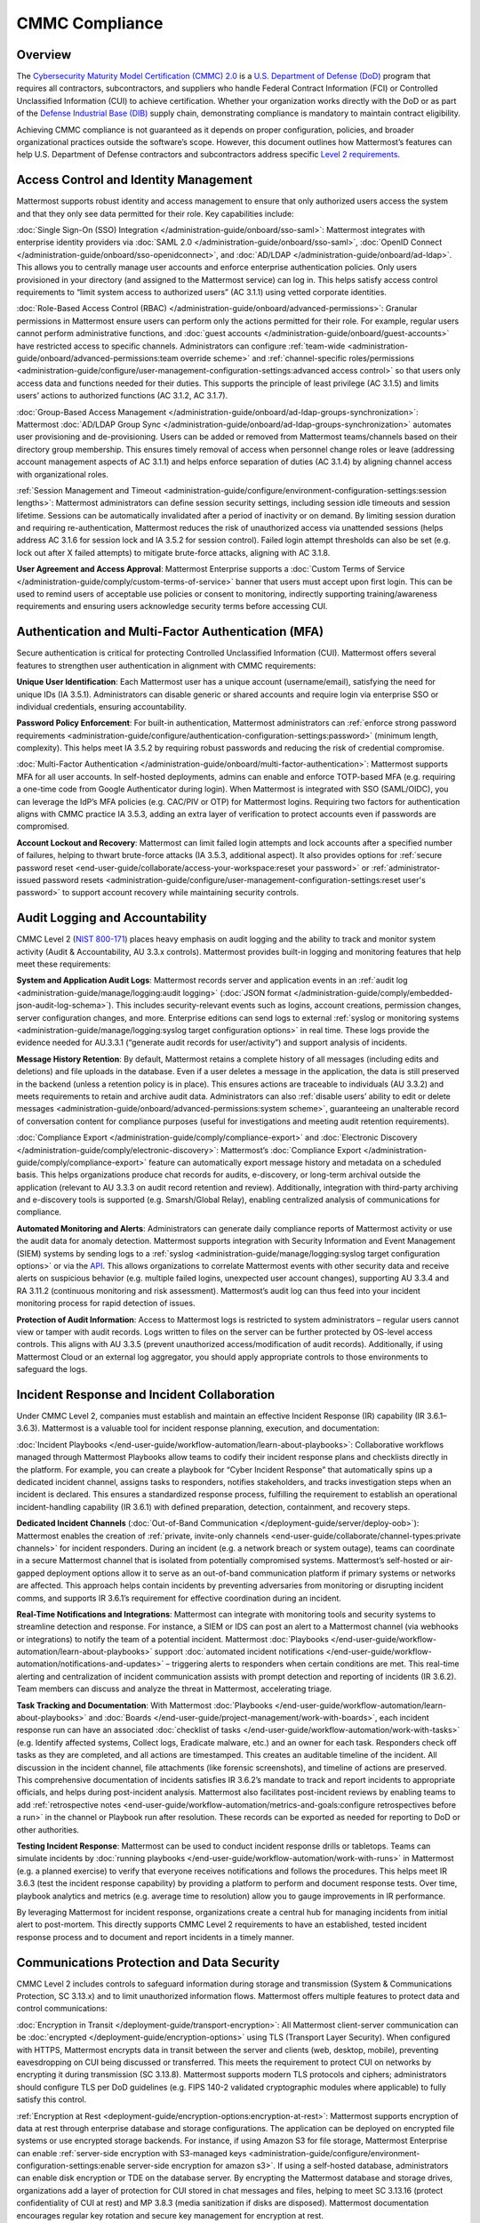 CMMC Compliance
===============

Overview
--------

The `Cybersecurity Maturity Model Certification (CMMC) 2.0 <https://dodcio.defense.gov/CMMC/>`_ is a `U.S. Department of Defense (DoD) <https://www.defense.gov/>`_ program that requires all contractors, subcontractors, and suppliers who handle Federal Contract Information (FCI) or Controlled Unclassified Information (CUI) to achieve certification. Whether your organization works directly with the DoD or as part of the `Defense Industrial Base (DIB) <https://www.cisa.gov/topics/critical-infrastructure-security-and-resilience/critical-infrastructure-sectors/defense-industrial-base-sector>`_ supply chain, demonstrating compliance is mandatory to maintain contract eligibility.

Achieving CMMC compliance is not guaranteed as it depends on proper configuration, policies, and broader organizational practices outside the software’s scope. However, this document outlines how Mattermost’s features can help U.S. Department of Defense contractors and subcontractors address specific `Level 2 requirements <https://dodcio.defense.gov/Portals/0/Documents/CMMC/AssessmentGuideL2v2.pdf>`_. 

Access Control and Identity Management
--------------------------------------

Mattermost supports robust identity and access management to ensure that only authorized users access the system and that they only see data permitted for their role. Key capabilities include:

:doc:`Single Sign-On (SSO) Integration </administration-guide/onboard/sso-saml>`: Mattermost integrates with enterprise identity providers via :doc:`SAML 2.0 </administration-guide/onboard/sso-saml>`, :doc:`OpenID Connect </administration-guide/onboard/sso-openidconnect>`, and :doc:`AD/LDAP </administration-guide/onboard/ad-ldap>`. This allows you to centrally manage user accounts and enforce enterprise authentication policies. Only users provisioned in your directory (and assigned to the Mattermost service) can log in. This helps satisfy access control requirements to “limit system access to authorized users” (AC 3.1.1) using vetted corporate identities.

:doc:`Role-Based Access Control (RBAC) </administration-guide/onboard/advanced-permissions>`: Granular permissions in Mattermost ensure users can perform only the actions permitted for their role. For example, regular users cannot perform administrative functions, and :doc:`guest accounts </administration-guide/onboard/guest-accounts>` have restricted access to specific channels. Administrators can configure :ref:`team-wide <administration-guide/onboard/advanced-permissions:team override scheme>` and :ref:`channel-specific roles/permissions <administration-guide/configure/user-management-configuration-settings:advanced access control>` so that users only access data and functions needed for their duties. This supports the principle of least privilege (AC 3.1.5) and limits users’ actions to authorized functions (AC 3.1.2, AC 3.1.7).

:doc:`Group-Based Access Management </administration-guide/onboard/ad-ldap-groups-synchronization>`: Mattermost :doc:`AD/LDAP Group Sync </administration-guide/onboard/ad-ldap-groups-synchronization>` automates user provisioning and de-provisioning. Users can be added or removed from Mattermost teams/channels based on their directory group membership. This ensures timely removal of access when personnel change roles or leave (addressing account management aspects of AC 3.1.1) and helps enforce separation of duties (AC 3.1.4) by aligning channel access with organizational roles.

:ref:`Session Management and Timeout <administration-guide/configure/environment-configuration-settings:session lengths>`: Mattermost administrators can define session security settings, including session idle timeouts and session lifetime. Sessions can be automatically invalidated after a period of inactivity or on demand. By limiting session duration and requiring re-authentication, Mattermost reduces the risk of unauthorized access via unattended sessions (helps address AC 3.1.6 for session lock and IA 3.5.2 for session control). Failed login attempt thresholds can also be set (e.g. lock out after X failed attempts) to mitigate brute-force attacks, aligning with AC 3.1.8.

**User Agreement and Access Approval**: Mattermost Enterprise supports a :doc:`Custom Terms of Service </administration-guide/comply/custom-terms-of-service>` banner that users must accept upon first login. This can be used to remind users of acceptable use policies or consent to monitoring, indirectly supporting training/awareness requirements and ensuring users acknowledge security terms before accessing CUI.

Authentication and Multi-Factor Authentication (MFA)
-----------------------------------------------------

Secure authentication is critical for protecting Controlled Unclassified Information (CUI). Mattermost offers several features to strengthen user authentication in alignment with CMMC requirements:

**Unique User Identification**: Each Mattermost user has a unique account (username/email), satisfying the need for unique IDs (IA 3.5.1). Administrators can disable generic or shared accounts and require login via enterprise SSO or individual credentials, ensuring accountability.

**Password Policy Enforcement**: For built-in authentication, Mattermost administrators can :ref:`enforce strong password requirements <administration-guide/configure/authentication-configuration-settings:password>` (minimum length, complexity). This helps meet IA 3.5.2 by requiring robust passwords and reducing the risk of credential compromise.

:doc:`Multi-Factor Authentication </administration-guide/onboard/multi-factor-authentication>`: Mattermost supports MFA for all user accounts. In self-hosted deployments, admins can enable and enforce TOTP-based MFA (e.g. requiring a one-time code from Google Authenticator during login). When Mattermost is integrated with SSO (SAML/OIDC), you can leverage the IdP’s MFA policies (e.g. CAC/PIV or OTP) for Mattermost logins. Requiring two factors for authentication aligns with CMMC practice IA 3.5.3, adding an extra layer of verification to protect accounts even if passwords are compromised.

**Account Lockout and Recovery**: Mattermost can limit failed login attempts and lock accounts after a specified number of failures, helping to thwart brute-force attacks (IA 3.5.3, additional aspect). It also provides options for :ref:`secure password reset <end-user-guide/collaborate/access-your-workspace:reset your password>` or :ref:`administrator-issued password resets <administration-guide/configure/user-management-configuration-settings:reset user's password>` to support account recovery while maintaining security controls.

Audit Logging and Accountability
---------------------------------

CMMC Level 2 (`NIST 800-171 <https://csrc.nist.gov/pubs/sp/800/171/r2/upd1/final>`_) places heavy emphasis on audit logging and the ability to track and monitor system activity (Audit & Accountability, AU 3.3.x controls). Mattermost provides built-in logging and monitoring features that help meet these requirements:

**System and Application Audit Logs**: Mattermost records server and application events in an :ref:`audit log <administration-guide/manage/logging:audit logging>` (:doc:`JSON format </administration-guide/comply/embedded-json-audit-log-schema>`). This includes security-relevant events such as logins, account creations, permission changes, server configuration changes, and more. Enterprise editions can send logs to external :ref:`syslog or monitoring systems <administration-guide/manage/logging:syslog target configuration options>` in real time. These logs provide the evidence needed for AU.3.3.1 (“generate audit records for user/activity”) and support analysis of incidents.

**Message History Retention**: By default, Mattermost retains a complete history of all messages (including edits and deletions) and file uploads in the database. Even if a user deletes a message in the application, the data is still preserved in the backend (unless a retention policy is in place). This ensures actions are traceable to individuals (AU 3.3.2) and meets requirements to retain and archive audit data. Administrators can also :ref:`disable users’ ability to edit or delete messages <administration-guide/onboard/advanced-permissions:system scheme>`, guaranteeing an unalterable record of conversation content for compliance purposes (useful for investigations and meeting audit retention requirements).

:doc:`Compliance Export </administration-guide/comply/compliance-export>` and :doc:`Electronic Discovery </administration-guide/comply/electronic-discovery>`: Mattermost’s :doc:`Compliance Export </administration-guide/comply/compliance-export>` feature can automatically export message history and metadata on a scheduled basis. This helps organizations produce chat records for audits, e-discovery, or long-term archival outside the application (relevant to AU 3.3.3 on audit record retention and review). Additionally, integration with third-party archiving and e-discovery tools is supported (e.g. Smarsh/Global Relay), enabling centralized analysis of communications for compliance.

**Automated Monitoring and Alerts**: Administrators can generate daily compliance reports of Mattermost activity or use the audit data for anomaly detection. Mattermost supports integration with Security Information and Event Management (SIEM) systems by sending logs to a :ref:`syslog <administration-guide/manage/logging:syslog target configuration options>` or via the `API <https://developers.mattermost.com/api-documentation/>`_. This allows organizations to correlate Mattermost events with other security data and receive alerts on suspicious behavior (e.g. multiple failed logins, unexpected user account changes), supporting AU 3.3.4 and RA 3.11.2 (continuous monitoring and risk assessment). Mattermost’s audit log can thus feed into your incident monitoring process for rapid detection of issues.

**Protection of Audit Information**: Access to Mattermost logs is restricted to system administrators – regular users cannot view or tamper with audit records. Logs written to files on the server can be further protected by OS-level access controls. This aligns with AU 3.3.5 (prevent unauthorized access/modification of audit records). Additionally, if using Mattermost Cloud or an external log aggregator, you should apply appropriate controls to those environments to safeguard the logs.

Incident Response and Incident Collaboration
--------------------------------------------

Under CMMC Level 2, companies must establish and maintain an effective Incident Response (IR) capability (IR 3.6.1–3.6.3). Mattermost is a valuable tool for incident response planning, execution, and documentation:

:doc:`Incident Playbooks </end-user-guide/workflow-automation/learn-about-playbooks>`: Collaborative workflows managed through Mattermost Playbooks allow teams to codify their incident response plans and checklists directly in the platform. For example, you can create a playbook for “Cyber Incident Response” that automatically spins up a dedicated incident channel, assigns tasks to responders, notifies stakeholders, and tracks investigation steps when an incident is declared. This ensures a standardized response process, fulfilling the requirement to establish an operational incident-handling capability (IR 3.6.1) with defined preparation, detection, containment, and recovery steps.

**Dedicated Incident Channels** (:doc:`Out-of-Band Communication </deployment-guide/server/deploy-oob>`): Mattermost enables the creation of :ref:`private, invite-only channels <end-user-guide/collaborate/channel-types:private channels>` for incident responders. During an incident (e.g. a network breach or system outage), teams can coordinate in a secure Mattermost channel that is isolated from potentially compromised systems. Mattermost’s self-hosted or air-gapped deployment options allow it to serve as an out-of-band communication platform if primary systems or networks are affected. This approach helps contain incidents by preventing adversaries from monitoring or disrupting incident comms, and supports IR 3.6.1’s requirement for effective coordination during an incident.

**Real-Time Notifications and Integrations**: Mattermost can integrate with monitoring tools and security systems to streamline detection and response. For instance, a SIEM or IDS can post an alert to a Mattermost channel (via webhooks or integrations) to notify the team of a potential incident. Mattermost :doc:`Playbooks </end-user-guide/workflow-automation/learn-about-playbooks>` support :doc:`automated incident notifications </end-user-guide/workflow-automation/notifications-and-updates>` – triggering alerts to responders when certain conditions are met. This real-time alerting and centralization of incident communication assists with prompt detection and reporting of incidents (IR 3.6.2). Team members can discuss and analyze the threat in Mattermost, accelerating triage.

**Task Tracking and Documentation**: With Mattermost :doc:`Playbooks </end-user-guide/workflow-automation/learn-about-playbooks>` and :doc:`Boards </end-user-guide/project-management/work-with-boards>`, each incident response run can have an associated :doc:`checklist of tasks </end-user-guide/workflow-automation/work-with-tasks>` (e.g. Identify affected systems, Collect logs, Eradicate malware, etc.) and an owner for each task. Responders check off tasks as they are completed, and all actions are timestamped. This creates an auditable timeline of the incident. All discussion in the incident channel, file attachments (like forensic screenshots), and timeline of actions are preserved. This comprehensive documentation of incidents satisfies IR 3.6.2’s mandate to track and report incidents to appropriate officials, and helps during post-incident analysis. Mattermost also facilitates post-incident reviews by enabling teams to add :ref:`retrospective notes <end-user-guide/workflow-automation/metrics-and-goals:configure retrospectives before a run>` in the channel or Playbook run after resolution. These records can be exported as needed for reporting to DoD or other authorities.

**Testing Incident Response**: Mattermost can be used to conduct incident response drills or tabletops. Teams can simulate incidents by :doc:`running playbooks </end-user-guide/workflow-automation/work-with-runs>` in Mattermost (e.g. a planned exercise) to verify that everyone receives notifications and follows the procedures. This helps meet IR 3.6.3 (test the incident response capability) by providing a platform to perform and document response tests. Over time, playbook analytics and metrics (e.g. average time to resolution) allow you to gauge improvements in IR performance.

By leveraging Mattermost for incident response, organizations create a central hub for managing incidents from initial alert to post-mortem. This directly supports CMMC Level 2 requirements to have an established, tested incident response process and to document and report incidents in a timely manner. 

Communications Protection and Data Security
-------------------------------------------

CMMC Level 2 includes controls to safeguard information during storage and transmission (System & Communications Protection, SC 3.13.x) and to limit unauthorized information flows. Mattermost offers multiple features to protect data and control communications:

:doc:`Encryption in Transit </deployment-guide/transport-encryption>`: All Mattermost client-server communication can be :doc:`encrypted </deployment-guide/encryption-options>` using TLS (Transport Layer Security). When configured with HTTPS, Mattermost encrypts data in transit between the server and clients (web, desktop, mobile), preventing eavesdropping on CUI being discussed or transferred. This meets the requirement to protect CUI on networks by encrypting it during transmission (SC 3.13.8). Mattermost supports modern TLS protocols and ciphers; administrators should configure TLS per DoD guidelines (e.g. FIPS 140-2 validated cryptographic modules where applicable) to fully satisfy this control.

:ref:`Encryption at Rest <deployment-guide/encryption-options:encryption-at-rest>`: Mattermost supports encryption of data at rest through enterprise database and storage configurations. The application can be deployed on encrypted file systems or use encrypted storage backends. For instance, if using Amazon S3 for file storage, Mattermost Enterprise can enable :ref:`server-side encryption with S3-managed keys <administration-guide/configure/environment-configuration-settings:enable server-side encryption for amazon s3>`. If using a self-hosted database, administrators can enable disk encryption or TDE on the database server. By encrypting the Mattermost database and storage drives, organizations add a layer of protection for CUI stored in chat messages and files, helping to meet SC 3.13.16 (protect confidentiality of CUI at rest) and MP 3.8.3 (media sanitization if disks are disposed). Mattermost documentation encourages regular key rotation and secure key management for encryption at rest.

**Network Access Control and Segmentation**: Mattermost can be deployed in a manner that controls network access to the system. In self-hosted deployments, organizations often place Mattermost servers in a secure enclave or DMZ with firewalls controlling ingress/egress. For cloud deployments, Mattermost Cloud offers :doc:`IP allowlisting </administration-guide/manage/cloud-ip-filtering>` (Enterprise plan) to restrict access to known IP ranges. These configurations address SC 3.13.1 and SC 3.13.2 by allowing Mattermost to reside within a protected network segment and ensuring only trusted networks or VPN users can reach it. Additionally, within Mattermost, data is segmented by :doc:`Teams </end-user-guide/collaborate/organize-using-teams>` and :doc:`Channels </end-user-guide/collaborate/channel-types>` – you can create separate teams for different projects or clearance levels, and mark channels as private to restrict membership. This “micro-segmentation” of conversations ensures that sensitive discussions (e.g. about a specific CUI program) are isolated to authorized individuals, reducing inadvertent information exposure.

:ref:`Self-Hosted <deployment-guide/server/server-deployment-planning:deployment options>` and :doc:`Air-Gapped Deployment </deployment-guide/deployment-guide-index>`: Unlike many collaboration tools, Mattermost can be fully self-hosted on-premises or in a sovereign cloud, giving organizations complete control over data locality. DoD contractors can :doc:`deploy Mattermost in an air-gapped environment </deployment-guide/server/air-gapped-deployment>` with no outside internet connectivity if required. This supports compliance when handling CUI that cannot be exposed to external systems. By keeping Mattermost within the same secured IT boundary as other CUI systems, contractors address concerns of SC 3.13.5 (isolate system components from external access). Mattermost’s deployment flexibility (on-prem, GovCloud, etc.) allows alignment with DoD requirements (e.g. hosting at IL4/IL5 for sensitive data, if using cloud infrastructure). All user data resides in the infrastructure you control, aiding data sovereignty and compliance with any `FedRAMP <https://www.fedramp.gov/>`_ or `ITAR <https://www.pmddtc.state.gov/ddtc_public/ddtc_public?id=ddtc_public_portal_itar_landing>`_ restrictions that may apply in addition to CMMC.

**Data Loss Prevention Measures**: While Mattermost does not natively include a full DLP suite, administrators can enforce certain restrictions to prevent unauthorized sharing or retention of data. For example, :ref:`public link sharing <administration-guide/configure/site-configuration-settings:public links>` (for files) can be disabled or restricted, ensuring that shared files are not exposed to untrusted users. :ref:`File Upload Settings <administration-guide/configure/site-configuration-settings:file sharing and downloads>` and :ref:`Plugin Whitelisting <administration-guide/configure/plugins-configuration-settings:enable remote marketplace>` allow you to control what types of files can be shared or which integrations are allowed, supporting SC 3.13.4 (control of information flows). Additionally, the :ref:`Push Notification contents <administration-guide/configure/site-configuration-settings:push notification contents>` can be configured to omit message text, so that if mobile push notifications are used, they do not leak sensitive message content to device lock screens or external services. For more advanced DLP, Mattermost’s open `APIs <https://developers.mattermost.com/api-documentation/>`_ and `webhooks <https://developers.mattermost.com/integrate/webhooks/>`_ enable integration with external DLP solutions or content filtering systems (e.g. a script could detect and remove messages containing certain keywords or PII). These measures help fulfill AC 3.1.3 / SC 3.13.4 by controlling the flow of CUI and preventing it from leaving authorized channels.

**Sensitive Information Controls**: :doc:`System-wide banners </administration-guide/manage/system-wide-notifications>` can display CUI handling notices such as "⚠️ This system contains CUI. Use authorized accounts only. All activity is monitored." Supports AC.L2-3.1.9, AT.L2-3.2.1, IR.L2-3.6.2, and MP.L2-3.8.2. As well as :doc:`channel-specific banners </end-user-guide/collaborate/display-channel-banners>` can be used to flag channels containing CUI or incident response data, reinforce workflow integrity, or restrict data sharing. Supports AC.L2-3.1.3, MP.L2-3.8.2, AU.L2-3.3.1/3.3.2, and SC.L2-3.13.4.

**Antivirus Scanning**: To address system integrity requirements (SI 3.14.5 for scanning files for malware), Mattermost can integrate with antivirus tools. A `ClamAV plugin <https://mattermost.com/marketplace/antivirus-plugin/>`_ is available that scans files uploaded to Mattermost for viruses and malware. When enabled, this helps ensure that malicious files are detected and quarantined, protecting users and meeting the intent of controls on detecting and protecting against malware (SI 3.14.4 and SI 3.14.5). Administrators should also keep the Mattermost server host up-to-date with security patches and monitor for vulnerabilities (SI 3.14.1/3.14.2), as part of overall system integrity maintenance.

Register to our `Trust site <https://trust.mattermost.com/>`_ to see a full listing of all controls mapped to Mattermost features, or `book a live demo with a Mattermost expert <https://mattermost.com/request-demo/>`_ to explore tailored solutions for your organization’s secure collaboration needs.